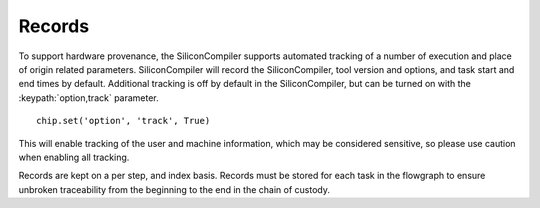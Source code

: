 Records
=======

To support hardware provenance, the SiliconCompiler supports automated tracking of a number of execution and place of origin related parameters.
SiliconCompiler will record the SiliconCompiler, tool version and options, and task start and end times by default.
Additional tracking is off by default in the SiliconCompiler, but can be turned on with the :keypath:`option,track` parameter. ::

  chip.set('option', 'track', True)

This will enable tracking of the user and machine information, which may be considered sensitive, so please use caution when enabling all tracking.

Records are kept on a per step, and index basis. Records must be stored for each task in the flowgraph to ensure unbroken traceability from the beginning to the end in the chain of custody.

.. schema_category_summary::
  :category: record
